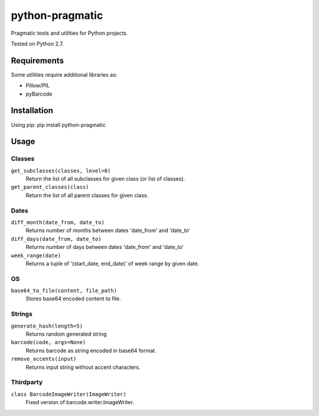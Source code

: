 python-pragmatic
================

Pragmatic tools and utilities for Python projects.

Tested on Python 2.7.


Requirements
------------
Some utilities require additional libraries as:

- Pillow/PIL
- pyBarcode


Installation
------------

Using pip: pip install python-pragmatic


Usage
-----

Classes
'''''''
``get_subclasses(classes, level=0)``
    Return the list of all subclasses for given class (or list of classes).

``get_parent_classes(class)``
    Return the list of all parent classes for given class.

Dates
'''''''
``diff_month(date_from, date_to)``
    Returns number of months between dates 'date_from' and 'date_to'

``diff_days(date_from, date_to)``
    Returns number of days between dates 'date_from' and 'date_to'

``week_range(date)``
    Returns a tuple of '(start_date, end_date)' of week range by given date.

OS
''''
``base64_to_file(content, file_path)``
    Stores base64 encoded content to file.

Strings
'''''''
``generate_hash(length=5)``
    Returns random generated string

``barcode(code, args=None)``
    Returns barcode as string encoded in base64 format.

``remove_accents(input)``
    Returns input string without accent characters.


Thirdparty
''''''''''
``class BarcodeImageWriter(ImageWriter)``
    Fixed version of barcode.writer.ImageWriter.
